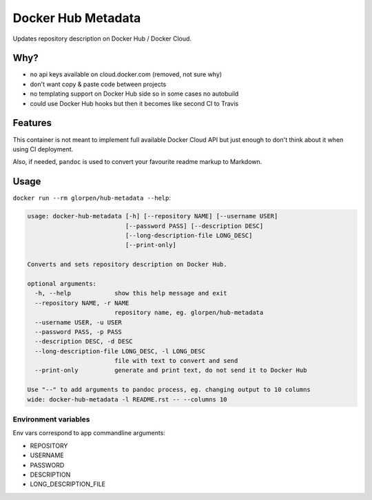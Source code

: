 ===================
Docker Hub Metadata
===================

Updates repository description on Docker Hub / Docker Cloud.

----
Why?
----

- no api keys available on cloud.docker.com (removed, not sure why)
- don't want copy & paste code between projects
- no templating support on Docker Hub side so in some cases no autobuild
- could use Docker Hub hooks but then it becomes like second CI to Travis

--------
Features
--------

This container is not meant to implement full available Docker Cloud API but just enough to don't think about it
when using CI deployment.

Also, if needed, ``pandoc`` is used to convert your favourite readme markup to Markdown.

-----
Usage
-----

``docker run --rm glorpen/hub-metadata --help``:

.. sourcecode:: plain

   usage: docker-hub-metadata [-h] [--repository NAME] [--username USER]
                              [--password PASS] [--description DESC]
                              [--long-description-file LONG_DESC]
                              [--print-only]
   
   Converts and sets repository description on Docker Hub.
   
   optional arguments:
     -h, --help            show this help message and exit
     --repository NAME, -r NAME
                           repository name, eg. glorpen/hub-metadata
     --username USER, -u USER
     --password PASS, -p PASS
     --description DESC, -d DESC
     --long-description-file LONG_DESC, -l LONG_DESC
                           file with text to convert and send
     --print-only          generate and print text, do not send it to Docker Hub
   
   Use "--" to add arguments to pandoc process, eg. changing output to 10 columns
   wide: docker-hub-metadata -l README.rst -- --columns 10

Environment variables
=====================

Env vars correspond to app commandline arguments:

- REPOSITORY
- USERNAME
- PASSWORD
- DESCRIPTION
- LONG_DESCRIPTION_FILE
